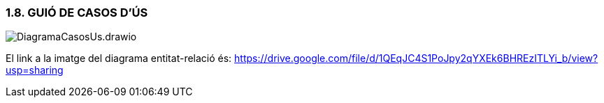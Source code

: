 === [fuchsia]#1.8. GUIÓ DE CASOS D'ÚS#

image::../imatges/DiagramaCasosUs.drawio.png[]

El link a la imatge del diagrama entitat-relació és: https://drive.google.com/file/d/1QEqJC4S1PoJpy2qYXEk6BHREzITLYi_b/view?usp=sharing